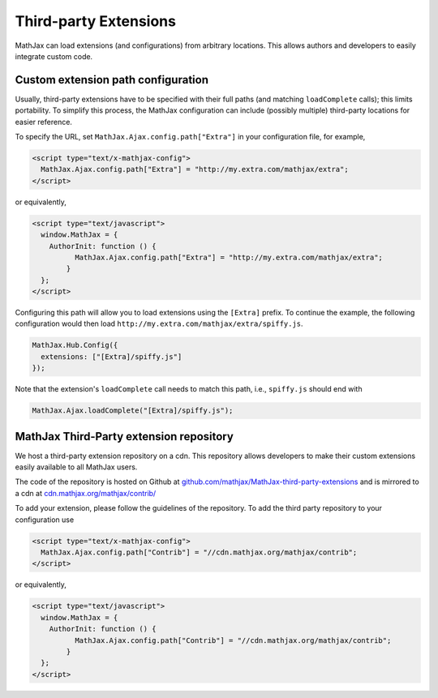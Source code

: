 .. _ThirdParty:

***********************************
Third-party Extensions
***********************************

MathJax can load extensions (and configurations) from arbitrary locations. 
This allows authors and developers to easily integrate custom code.

Custom extension path configuration
----------------------------------------

Usually, third-party extensions have to be specified with their full 
paths (and matching ``loadComplete`` calls); this limits portability. To
simplify this process, the MathJax configuration can include (possibly 
multiple) third-party locations for easier reference.

To specify the URL, set ``MathJax.Ajax.config.path["Extra"]`` in your
configuration file, for example,

.. code-block:: javascript

    <script type="text/x-mathjax-config">
      MathJax.Ajax.config.path["Extra"] = "http://my.extra.com/mathjax/extra";
    </script>

or equivalently,

.. code-block:: javascript

    <script type="text/javascript">
      window.MathJax = {
        AuthorInit: function () {
              MathJax.Ajax.config.path["Extra"] = "http://my.extra.com/mathjax/extra";
            }
      };
    </script>

Configuring this path will allow you to load extensions using the ``[Extra]`` 
prefix. To continue the example, the following configuration would then load 
``http://my.extra.com/mathjax/extra/spiffy.js``.

.. code-block:: javascript

    MathJax.Hub.Config({
      extensions: ["[Extra]/spiffy.js"]
    });

Note that the extension's ``loadComplete`` call needs to match this path, 
i.e., ``spiffy.js`` should end with

.. code-block:: javascript

    MathJax.Ajax.loadComplete("[Extra]/spiffy.js");


MathJax Third-Party extension repository
----------------------------------------

We host a third-party extension repository on a cdn. This repository 
allows developers to make their custom extensions easily available to all
MathJax users.

The code of the repository is hosted on Github at `github.com/mathjax/MathJax-third-party-extensions 
<https://github.com/mathjax/MathJax-third-party-extensions>`_ and 
is mirrored to a cdn at `cdn.mathjax.org/mathjax/contrib/ 
<//cdn.mathjax.org/mathjax/contrib/>`_

To add your extension, please follow the guidelines of the repository. To add the third party repository to your configuration use

.. code-block:: javascript

    <script type="text/x-mathjax-config">
      MathJax.Ajax.config.path["Contrib"] = "//cdn.mathjax.org/mathjax/contrib";
    </script>

or equivalently,

.. code-block:: javascript

    <script type="text/javascript">
      window.MathJax = {
        AuthorInit: function () {
              MathJax.Ajax.config.path["Contrib"] = "//cdn.mathjax.org/mathjax/contrib";
            }
      };
    </script>
